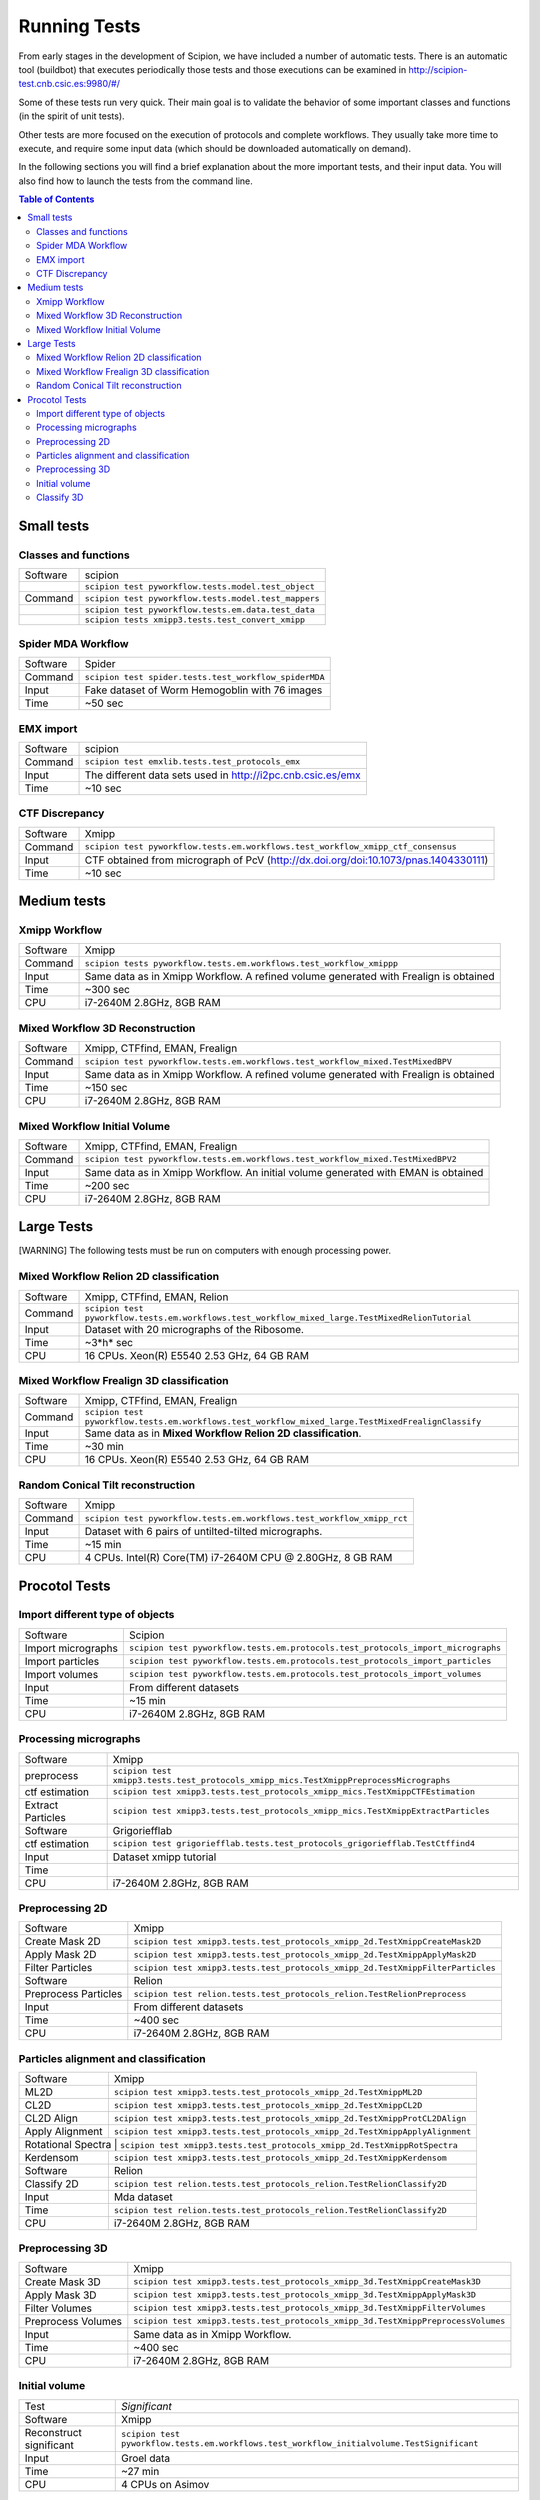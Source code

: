 .. _running-tests:

==================
Running Tests
==================

From early stages in the development of Scipion, we have included a
number of automatic tests. There is an automatic tool (buildbot) that
executes periodically those tests and those executions can be
examined in http://scipion-test.cnb.csic.es:9980/#/

Some of these tests run very quick. Their main goal is to validate the
behavior of some important classes and functions (in the spirit of unit
tests).

Other tests are more focused on the execution of protocols and complete
workflows. They usually take more time to execute, and require some
input data (which should be downloaded automatically on demand).

In the following sections you will find a brief explanation about the
more important tests, and their input data. You will also find how to
launch the tests from the command line.

.. contents:: Table of Contents


Small tests
============

Classes and functions
---------------------

+-----------+-----------------------------------------------------+
| Software  | scipion                                             |
+-----------+-----------------------------------------------------+
|           | ``scipion test pyworkflow.tests.model.test_object`` |
+-----------+-----------------------------------------------------+
|  Command  | ``scipion test pyworkflow.tests.model.test_mappers``|
+-----------+-----------------------------------------------------+
|           | ``scipion test pyworkflow.tests.em.data.test_data`` |
+-----------+-----------------------------------------------------+
|           | ``scipion tests xmipp3.tests.test_convert_xmipp``   |
+-----------+-----------------------------------------------------+

Spider MDA Workflow
--------------------

+-----------+-------------------------------------------------------+
| Software  | Spider                                                |
+-----------+-------------------------------------------------------+
| Command   | ``scipion test spider.tests.test_workflow_spiderMDA`` |
+-----------+-------------------------------------------------------+
|  Input    | Fake dataset of Worm Hemogoblin with 76 images        |
+-----------+-------------------------------------------------------+
|  Time     | ~50 sec                                               |
+-----------+-------------------------------------------------------+



EMX import
-----------

+-----------+-------------------------------------------------------------+
| Software  | scipion                                                     |
+-----------+-------------------------------------------------------------+
| Command   | ``scipion test emxlib.tests.test_protocols_emx``            |
+-----------+-------------------------------------------------------------+
|  Input    | The different data sets used in http://i2pc.cnb.csic.es/emx |
+-----------+-------------------------------------------------------------+
|  Time     | ~10 sec                                                     |
+-----------+-------------------------------------------------------------+


CTF Discrepancy
-----------------

+-----------+----------------------------------------------------------------------------------+
| Software  | Xmipp                                                                            |
+-----------+----------------------------------------------------------------------------------+
| Command   | ``scipion test pyworkflow.tests.em.workflows.test_workflow_xmipp_ctf_consensus`` |
+-----------+----------------------------------------------------------------------------------+
|  Input    | CTF obtained from micrograph of PcV                                              |
|           | (http://dx.doi.org/doi:10.1073/pnas.1404330111)                                  |
+-----------+----------------------------------------------------------------------------------+
|  Time     | ~10 sec                                                                          |
+-----------+----------------------------------------------------------------------------------+


Medium tests
============

Xmipp Workflow
---------------

+-----------+--------------------------------------------------------------------------------------+
| Software  | Xmipp                                                                                |
+-----------+--------------------------------------------------------------------------------------+
| Command   | ``scipion tests pyworkflow.tests.em.workflows.test_workflow_xmippp``                 |
+-----------+--------------------------------------------------------------------------------------+
|  Input    | Same data as in Xmipp Workflow. A refined volume generated with Frealign is obtained |
+-----------+--------------------------------------------------------------------------------------+
|  Time     | ~300 sec                                                                             |
+-----------+--------------------------------------------------------------------------------------+
|  CPU      | i7-2640M 2.8GHz, 8GB RAM                                                             |
+-----------+--------------------------------------------------------------------------------------+




Mixed Workflow 3D Reconstruction
--------------------------------
+-----------+--------------------------------------------------------------------------------------+
| Software  | Xmipp, CTFfind, EMAN, Frealign                                                       |
+-----------+--------------------------------------------------------------------------------------+
| Command   | ``scipion test pyworkflow.tests.em.workflows.test_workflow_mixed.TestMixedBPV``      |
+-----------+--------------------------------------------------------------------------------------+
|  Input    | Same data as in Xmipp Workflow. A refined volume generated with Frealign is obtained |
+-----------+--------------------------------------------------------------------------------------+
|  Time     | ~150 sec                                                                             |
+-----------+--------------------------------------------------------------------------------------+
|  CPU      | i7-2640M 2.8GHz, 8GB RAM                                                             |
+-----------+--------------------------------------------------------------------------------------+

Mixed Workflow Initial Volume
------------------------------

+-----------+--------------------------------------------------------------------------------------+
| Software  | Xmipp, CTFfind, EMAN, Frealign                                                       |
+-----------+--------------------------------------------------------------------------------------+
| Command   | ``scipion test pyworkflow.tests.em.workflows.test_workflow_mixed.TestMixedBPV2``     |
+-----------+--------------------------------------------------------------------------------------+
|  Input    | Same data as in Xmipp Workflow. An initial volume generated with EMAN is obtained    |
+-----------+--------------------------------------------------------------------------------------+
|  Time     | ~200 sec                                                                             |
+-----------+--------------------------------------------------------------------------------------+
|  CPU      | i7-2640M 2.8GHz, 8GB RAM                                                             |
+-----------+--------------------------------------------------------------------------------------+

Large Tests
===========

[WARNING]
The following tests must be run on computers with enough processing power.

Mixed Workflow Relion 2D classification
-------------------------------------------

+-----------+----------------------------------------------------------------------------------------------------+
| Software  | Xmipp, CTFfind, EMAN, Relion                                                                       |
+-----------+----------------------------------------------------------------------------------------------------+
| Command   | ``scipion test pyworkflow.tests.em.workflows.test_workflow_mixed_large.TestMixedRelionTutorial``   |
+-----------+----------------------------------------------------------------------------------------------------+
|  Input    | Dataset with 20 micrographs of the Ribosome.                                                       |
+-----------+----------------------------------------------------------------------------------------------------+
|  Time     | ~3*h* sec                                                                                          |
+-----------+----------------------------------------------------------------------------------------------------+
|  CPU      | 16 CPUs. Xeon(R) E5540 2.53 GHz, 64 GB RAM                                                         |
+-----------+----------------------------------------------------------------------------------------------------+


Mixed Workflow Frealign 3D classification
--------------------------------------------

+-----------+------------------------------------------------------------------------------------------------------+
| Software  | Xmipp, CTFfind, EMAN, Frealign                                                                       |
+-----------+------------------------------------------------------------------------------------------------------+
| Command   | ``scipion test pyworkflow.tests.em.workflows.test_workflow_mixed_large.TestMixedFrealignClassify``   |
+-----------+------------------------------------------------------------------------------------------------------+
|  Input    | Same data as in **Mixed Workflow Relion 2D classification**.                                         |
+-----------+------------------------------------------------------------------------------------------------------+
|  Time     | ~30 min                                                                                              |
+-----------+------------------------------------------------------------------------------------------------------+
|  CPU      | 16 CPUs. Xeon(R) E5540 2.53 GHz, 64 GB RAM                                                           |
+-----------+------------------------------------------------------------------------------------------------------+


Random Conical Tilt reconstruction
----------------------------------

+-----------+-------------------------------------------------------------------------+
| Software  | Xmipp                                                                   |
+-----------+-------------------------------------------------------------------------+
| Command   | ``scipion test pyworkflow.tests.em.workflows.test_workflow_xmipp_rct``  |
+-----------+-------------------------------------------------------------------------+
|  Input    |  Dataset with 6 pairs of untilted-tilted micrographs.                   |
+-----------+-------------------------------------------------------------------------+
|  Time     | ~15 min                                                                 |
+-----------+-------------------------------------------------------------------------+
|  CPU      | 4 CPUs. Intel(R) Core(TM) i7-2640M CPU @ 2.80GHz, 8 GB RAM              |
+-----------+-------------------------------------------------------------------------+


Procotol Tests
===============

Import different type of objects
---------------------------------

+-----------------------+------------------------------------------------------------------------------------+
| Software              | Scipion                                                                            |
+-----------------------+------------------------------------------------------------------------------------+
| Import micrographs    | ``scipion test pyworkflow.tests.em.protocols.test_protocols_import_micrographs``   |
+-----------------------+------------------------------------------------------------------------------------+
|  Import particles     |  ``scipion test pyworkflow.tests.em.protocols.test_protocols_import_particles``    |
+-----------------------+------------------------------------------------------------------------------------+
|  Import volumes       | ``scipion test pyworkflow.tests.em.protocols.test_protocols_import_volumes``       |
+-----------------------+------------------------------------------------------------------------------------+
|  Input                | From different datasets                                                            |
+-----------------------+------------------------------------------------------------------------------------+
|  Time                 | ~15 min                                                                            |
+-----------------------+------------------------------------------------------------------------------------+
|  CPU                  | i7-2640M 2.8GHz, 8GB RAM                                                           |
+-----------------------+------------------------------------------------------------------------------------+


Processing micrographs
-----------------------

+--------------------+----------------------------------------------------------------------------------------+
| Software           | Xmipp                                                                                  |
+--------------------+----------------------------------------------------------------------------------------+
| preprocess         | ``scipion test xmipp3.tests.test_protocols_xmipp_mics.TestXmippPreprocessMicrographs`` |
+--------------------+----------------------------------------------------------------------------------------+
|  ctf estimation    |  ``scipion test xmipp3.tests.test_protocols_xmipp_mics.TestXmippCTFEstimation``        |
+--------------------+----------------------------------------------------------------------------------------+
|  Extract Particles | ``scipion test xmipp3.tests.test_protocols_xmipp_mics.TestXmippExtractParticles``      |
+--------------------+----------------------------------------------------------------------------------------+
|  Software          | Grigoriefflab                                                                          |
+--------------------+----------------------------------------------------------------------------------------+
|  ctf estimation    | ``scipion test grigoriefflab.tests.test_protocols_grigoriefflab.TestCtffind4``         |
+--------------------+----------------------------------------------------------------------------------------+
|  Input             | Dataset xmipp tutorial                                                                 |
+--------------------+----------------------------------------------------------------------------------------+
|  Time              |                                                                                        |
+--------------------+----------------------------------------------------------------------------------------+
|  CPU               | i7-2640M 2.8GHz, 8GB RAM                                                               |
+--------------------+----------------------------------------------------------------------------------------+



Preprocessing 2D
-----------------

+----------------------+----------------------------------------------------------------------------------+
| Software             | Xmipp                                                                            |
+----------------------+----------------------------------------------------------------------------------+
|  Create Mask 2D      | ``scipion test xmipp3.tests.test_protocols_xmipp_2d.TestXmippCreateMask2D``      |
+----------------------+----------------------------------------------------------------------------------+
|  Apply Mask 2D       |  ``scipion test xmipp3.tests.test_protocols_xmipp_2d.TestXmippApplyMask2D``      |
+----------------------+----------------------------------------------------------------------------------+
|  Filter Particles    | ``scipion test xmipp3.tests.test_protocols_xmipp_2d.TestXmippFilterParticles``   |
+----------------------+----------------------------------------------------------------------------------+
|  Software            | Relion                                                                           |
+----------------------+----------------------------------------------------------------------------------+
| Preprocess Particles | ``scipion test relion.tests.test_protocols_relion.TestRelionPreprocess``         |
+----------------------+----------------------------------------------------------------------------------+
|  Input               | From different datasets                                                          |
+----------------------+----------------------------------------------------------------------------------+
|  Time                |  ~400 sec                                                                        |
+----------------------+----------------------------------------------------------------------------------+
|  CPU                 | i7-2640M 2.8GHz, 8GB RAM                                                         |
+----------------------+----------------------------------------------------------------------------------+

Particles alignment and classification
---------------------------------------

+----------------------+----------------------------------------------------------------------------------+
| Software             | Xmipp                                                                            |
+----------------------+----------------------------------------------------------------------------------+
|  ML2D                | ``scipion test xmipp3.tests.test_protocols_xmipp_2d.TestXmippML2D``              |
+----------------------+----------------------------------------------------------------------------------+
|  CL2D                |  ``scipion test xmipp3.tests.test_protocols_xmipp_2d.TestXmippCL2D``             |
+----------------------+----------------------------------------------------------------------------------+
|  CL2D Align          | ``scipion test xmipp3.tests.test_protocols_xmipp_2d.TestXmippProtCL2DAlign``     |
+----------------------+----------------------------------------------------------------------------------+
|  Apply Alignment     | ``scipion test xmipp3.tests.test_protocols_xmipp_2d.TestXmippApplyAlignment``    |
+----------------------+----------------------------------------------------------------------------------+
|  Rotational Spectra   | ``scipion test xmipp3.tests.test_protocols_xmipp_2d.TestXmippRotSpectra``       |
+----------------------+----------------------------------------------------------------------------------+
|  Kerdensom           | ``scipion test xmipp3.tests.test_protocols_xmipp_2d.TestXmippKerdensom``         |
+----------------------+----------------------------------------------------------------------------------+
|  Software            |  Relion                                                                          |
+----------------------+----------------------------------------------------------------------------------+
|  Classify 2D         | ``scipion test relion.tests.test_protocols_relion.TestRelionClassify2D``         |
+----------------------+----------------------------------------------------------------------------------+
|  Input               | Mda dataset                                                                      |
+----------------------+----------------------------------------------------------------------------------+
|  Time                | ``scipion test relion.tests.test_protocols_relion.TestRelionClassify2D``         |
+----------------------+----------------------------------------------------------------------------------+
|  CPU                 | i7-2640M 2.8GHz, 8GB RAM                                                         |
+----------------------+----------------------------------------------------------------------------------+


Preprocessing 3D
------------------
+----------------------+----------------------------------------------------------------------------------+
| Software             | Xmipp                                                                            |
+----------------------+----------------------------------------------------------------------------------+
|  Create Mask 3D      | ``scipion test xmipp3.tests.test_protocols_xmipp_3d.TestXmippCreateMask3D``      |
+----------------------+----------------------------------------------------------------------------------+
|  Apply Mask 3D       | ``scipion test xmipp3.tests.test_protocols_xmipp_3d.TestXmippApplyMask3D``       |
+----------------------+----------------------------------------------------------------------------------+
|  Filter Volumes      | ``scipion test xmipp3.tests.test_protocols_xmipp_3d.TestXmippFilterVolumes``     |
+----------------------+----------------------------------------------------------------------------------+
| Preprocess Volumes   | ``scipion test xmipp3.tests.test_protocols_xmipp_3d.TestXmippPreprocessVolumes`` |
+----------------------+----------------------------------------------------------------------------------+
|  Input               | Same data as in Xmipp Workflow.                                                  |
+----------------------+----------------------------------------------------------------------------------+
|  Time                |  ~400 sec                                                                        |
+----------------------+----------------------------------------------------------------------------------+
|  CPU                 | i7-2640M 2.8GHz, 8GB RAM                                                         |
+----------------------+----------------------------------------------------------------------------------+



Initial volume
---------------
+--------------------------+--------------------------------------------------------------------------------------------+
| Test                     | *Significant*                                                                              |
+--------------------------+--------------------------------------------------------------------------------------------+
| Software                 | Xmipp                                                                                      |
+--------------------------+--------------------------------------------------------------------------------------------+
|  Reconstruct significant | ``scipion test pyworkflow.tests.em.workflows.test_workflow_initialvolume.TestSignificant`` |
+--------------------------+--------------------------------------------------------------------------------------------+
|  Input                   | Groel data                                                                                 |
+--------------------------+--------------------------------------------------------------------------------------------+
|  Time                    |  ~27 min                                                                                   |
+--------------------------+--------------------------------------------------------------------------------------------+
|  CPU                     | 4 CPUs on Asimov                                                                           |
+--------------------------+--------------------------------------------------------------------------------------------+


Classify 3D
-------------

+--------------------------+--------------------------------------------------------------------------+
| Test                     | *Classify 3D*                                                            |
+--------------------------+--------------------------------------------------------------------------+
| Software                 | Relion                                                                   |
+--------------------------+--------------------------------------------------------------------------+
| Relion Classify 3D       | ``scipion test relion.tests.test_protocols_relion.TestRelionClassify3D`` |
+--------------------------+--------------------------------------------------------------------------+
|  Input                   | MDA data                                                                 |
+--------------------------+--------------------------------------------------------------------------+
|  Time                    | ~200 sec                                                                 |
+--------------------------+--------------------------------------------------------------------------+
|  CPU                     | i7-2640M 2.8GHz, 8GB RAM                                                 |
+--------------------------+--------------------------------------------------------------------------+

